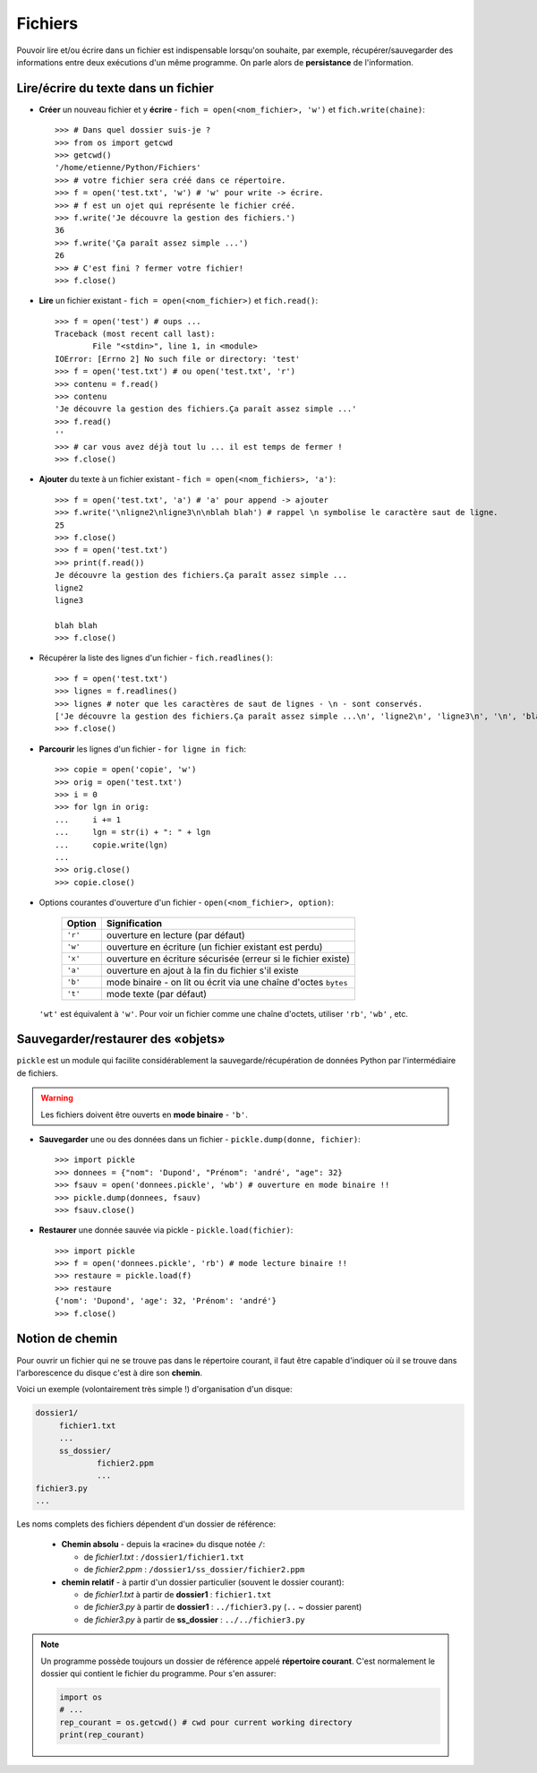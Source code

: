 .. role:: raw-html(raw)
   :format: html

*********
Fichiers
*********

Pouvoir lire et/ou écrire dans un fichier est indispensable lorsqu'on souhaite, par exemple, récupérer/sauvegarder des informations entre deux exécutions d'un même programme. On parle alors de **persistance** de l'information.

Lire/écrire du texte dans un fichier
====================================

* **Créer** un nouveau fichier et y **écrire** - ``fich = open(<nom_fichier>, 'w')`` et ``fich.write(chaine)``::

        >>> # Dans quel dossier suis-je ?
        >>> from os import getcwd
        >>> getcwd()
        '/home/etienne/Python/Fichiers'
        >>> # votre fichier sera créé dans ce répertoire.
        >>> f = open('test.txt', 'w') # 'w' pour write -> écrire.
        >>> # f est un ojet qui représente le fichier créé.
        >>> f.write('Je découvre la gestion des fichiers.')
        36
        >>> f.write('Ça paraît assez simple ...')
        26
        >>> # C'est fini ? fermer votre fichier! 
        >>> f.close()

* **Lire** un fichier existant - ``fich = open(<nom_fichier>)`` et ``fich.read()``::


        >>> f = open('test') # oups ...
        Traceback (most recent call last):
                File "<stdin>", line 1, in <module>
        IOError: [Errno 2] No such file or directory: 'test'
        >>> f = open('test.txt') # ou open('test.txt', 'r')
        >>> contenu = f.read()
        >>> contenu
        'Je découvre la gestion des fichiers.Ça paraît assez simple ...'
        >>> f.read()
        ''
        >>> # car vous avez déjà tout lu ... il est temps de fermer !
        >>> f.close()

* **Ajouter** du texte à un fichier existant - ``fich = open(<nom_fichiers>, 'a')``::

        >>> f = open('test.txt', 'a') # 'a' pour append -> ajouter
        >>> f.write('\nligne2\nligne3\n\nblah blah') # rappel \n symbolise le caractère saut de ligne.
        25
        >>> f.close()
        >>> f = open('test.txt')
        >>> print(f.read())
        Je découvre la gestion des fichiers.Ça paraît assez simple ...
        ligne2
        ligne3

        blah blah
        >>> f.close()

* Récupérer la liste des lignes d'un fichier - ``fich.readlines()``::

        >>> f = open('test.txt')
        >>> lignes = f.readlines()
        >>> lignes # noter que les caractères de saut de lignes - \n - sont conservés.
        ['Je découvre la gestion des fichiers.Ça paraît assez simple ...\n', 'ligne2\n', 'ligne3\n', '\n', 'blah blah']
        >>> f.close()

* **Parcourir** les lignes d'un fichier - ``for ligne in fich``::

        >>> copie = open('copie', 'w')
        >>> orig = open('test.txt')
        >>> i = 0
        >>> for lgn in orig:
        ...     i += 1
        ...     lgn = str(i) + ": " + lgn 
        ...     copie.write(lgn)
        ...
        >>> orig.close()
        >>> copie.close()

* Options courantes d'ouverture d'un fichier - ``open(<nom_fichier>, option)``:

   ========= ===============================================================
   Option    Signification
   ========= ===============================================================
   ``'r'``   ouverture en lecture (par défaut)
   ``'w'``   ouverture en écriture (un fichier existant est perdu)
   ``'x'``   ouverture en écriture sécurisée (erreur si le fichier existe)
   ``'a'``   ouverture en ajout à la fin du fichier s'il existe
   ``'b'``   mode binaire - on lit ou écrit via une chaîne d'octes ``bytes``
   ``'t'``   mode texte (par défaut)
   ========= ===============================================================

  ``'wt'`` est équivalent à ``'w'``. Pour voir un fichier comme une chaîne d'octets, utiliser ``'rb'``, ``'wb'`` , etc.

Sauvegarder/restaurer des «objets»
==================================

``pickle`` est un module qui facilite considérablement la sauvegarde/récupération de données Python par l'intermédiaire de fichiers. 

.. warning:: Les fichiers doivent être ouverts en **mode binaire** - ``'b'``.

* **Sauvegarder** une ou des données dans un fichier - ``pickle.dump(donne, fichier)``::

        >>> import pickle
        >>> donnees = {"nom": 'Dupond', "Prénom": 'andré', "age": 32}
        >>> fsauv = open('donnees.pickle', 'wb') # ouverture en mode binaire !!
        >>> pickle.dump(donnees, fsauv)
        >>> fsauv.close()

* **Restaurer** une donnée sauvée via pickle - ``pickle.load(fichier)``::

        >>> import pickle
        >>> f = open('donnees.pickle', 'rb') # mode lecture binaire !!
        >>> restaure = pickle.load(f)
        >>> restaure
        {'nom': 'Dupond', 'age': 32, 'Prénom': 'andré'}
        >>> f.close()

Notion de chemin 
================

Pour ouvrir un fichier qui ne se trouve pas dans le répertoire courant, il faut être capable d'indiquer où il se trouve dans l'arborescence du disque c'est à dire son **chemin**.

Voici un exemple (volontairement très simple !) d'organisation d'un disque:

.. code-block:: text

   dossier1/
        fichier1.txt
        ...
        ss_dossier/
                fichier2.ppm
                ...
   fichier3.py
   ...

Les noms complets des fichiers dépendent d'un dossier de référence:

  * **Chemin absolu** - depuis la «racine» du disque notée ``/``:

    * de *fichier1.txt* : ``/dossier1/fichier1.txt``
    * de *fichier2.ppm* : ``/dossier1/ss_dossier/fichier2.ppm``

  * **chemin relatif** - à partir d'un dossier particulier (souvent le dossier courant):    

    * de *fichier1.txt* à partir de **dossier1** : ``fichier1.txt`` 
    * de *fichier3.py* à partir de **dossier1** : ``../fichier3.py`` (``..`` ~ dossier parent) 
    * de *fichier3.py* à partir de **ss_dossier** : ``../../fichier3.py``


.. note:: Un programme possède toujours un dossier de référence appelé **répertoire courant**. C'est normalement le dossier qui contient le fichier du programme. Pour s'en assurer:

   .. code-block:: python

        import os
        # ...
        rep_courant = os.getcwd() # cwd pour current working directory
        print(rep_courant)
